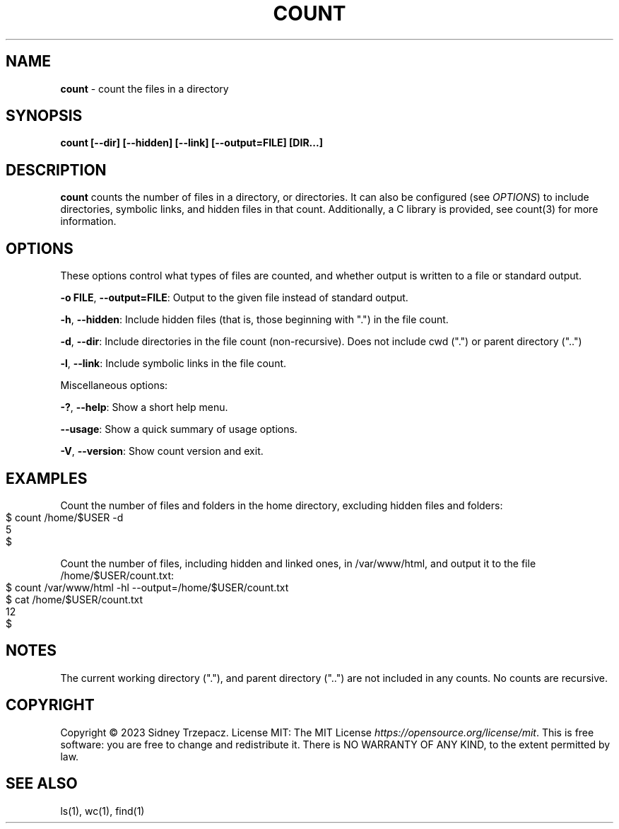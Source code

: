.\" generated with Ronn-NG/v0.9.1
.\" http://github.com/apjanke/ronn-ng/tree/0.9.1
.TH "COUNT" "1" "April 2023" ""
.SH "NAME"
\fBcount\fR \- count the files in a directory
.SH "SYNOPSIS"
\fBcount\fR \fB[\-\-dir]\fR \fB[\-\-hidden]\fR \fB[\-\-link]\fR \fB[\-\-output=FILE]\fR \fB[DIR\|\.\|\.\|\.]\fR
.SH "DESCRIPTION"
\fBcount\fR counts the number of files in a directory, or directories\. It can also be configured (see \fIOPTIONS\fR) to include directories, symbolic links, and hidden files in that count\. Additionally, a C library is provided, see count(3) for more information\.
.SH "OPTIONS"
These options control what types of files are counted, and whether output is written to a file or standard output\.
.P
\fB\-o FILE\fR, \fB\-\-output=FILE\fR: Output to the given file instead of standard output\.
.P
\fB\-h\fR, \fB\-\-hidden\fR: Include hidden files (that is, those beginning with "\.") in the file count\.
.P
\fB\-d\fR, \fB\-\-dir\fR: Include directories in the file count (non\-recursive)\. Does not include cwd ("\.") or parent directory ("\.\.")
.P
\fB\-l\fR, \fB\-\-link\fR: Include symbolic links in the file count\.
.P
Miscellaneous options:
.P
\fB\-?\fR, \fB\-\-help\fR: Show a short help menu\.
.P
\fB\-\-usage\fR: Show a quick summary of usage options\.
.P
\fB\-V\fR, \fB\-\-version\fR: Show count version and exit\.
.SH "EXAMPLES"
Count the number of files and folders in the home directory, excluding hidden files and folders:
.IP "" 4
.nf
$ count /home/$USER \-d
5
$
.fi
.IP "" 0
.P
Count the number of files, including hidden and linked ones, in /var/www/html, and output it to the file /home/$USER/count\.txt:
.IP "" 4
.nf
$ count /var/www/html \-hl \-\-output=/home/$USER/count\.txt
$ cat /home/$USER/count\.txt
12
$
.fi
.IP "" 0
.SH "NOTES"
The current working directory ("\."), and parent directory ("\.\.") are not included in any counts\. No counts are recursive\.
.SH "COPYRIGHT"
Copyright \(co 2023 Sidney Trzepacz\. License MIT: The MIT License \fIhttps://opensource\.org/license/mit\fR\. This is free software: you are free to change and redistribute it\. There is NO WARRANTY OF ANY KIND, to the extent permitted by law\.
.SH "SEE ALSO"
ls(1), wc(1), find(1)
